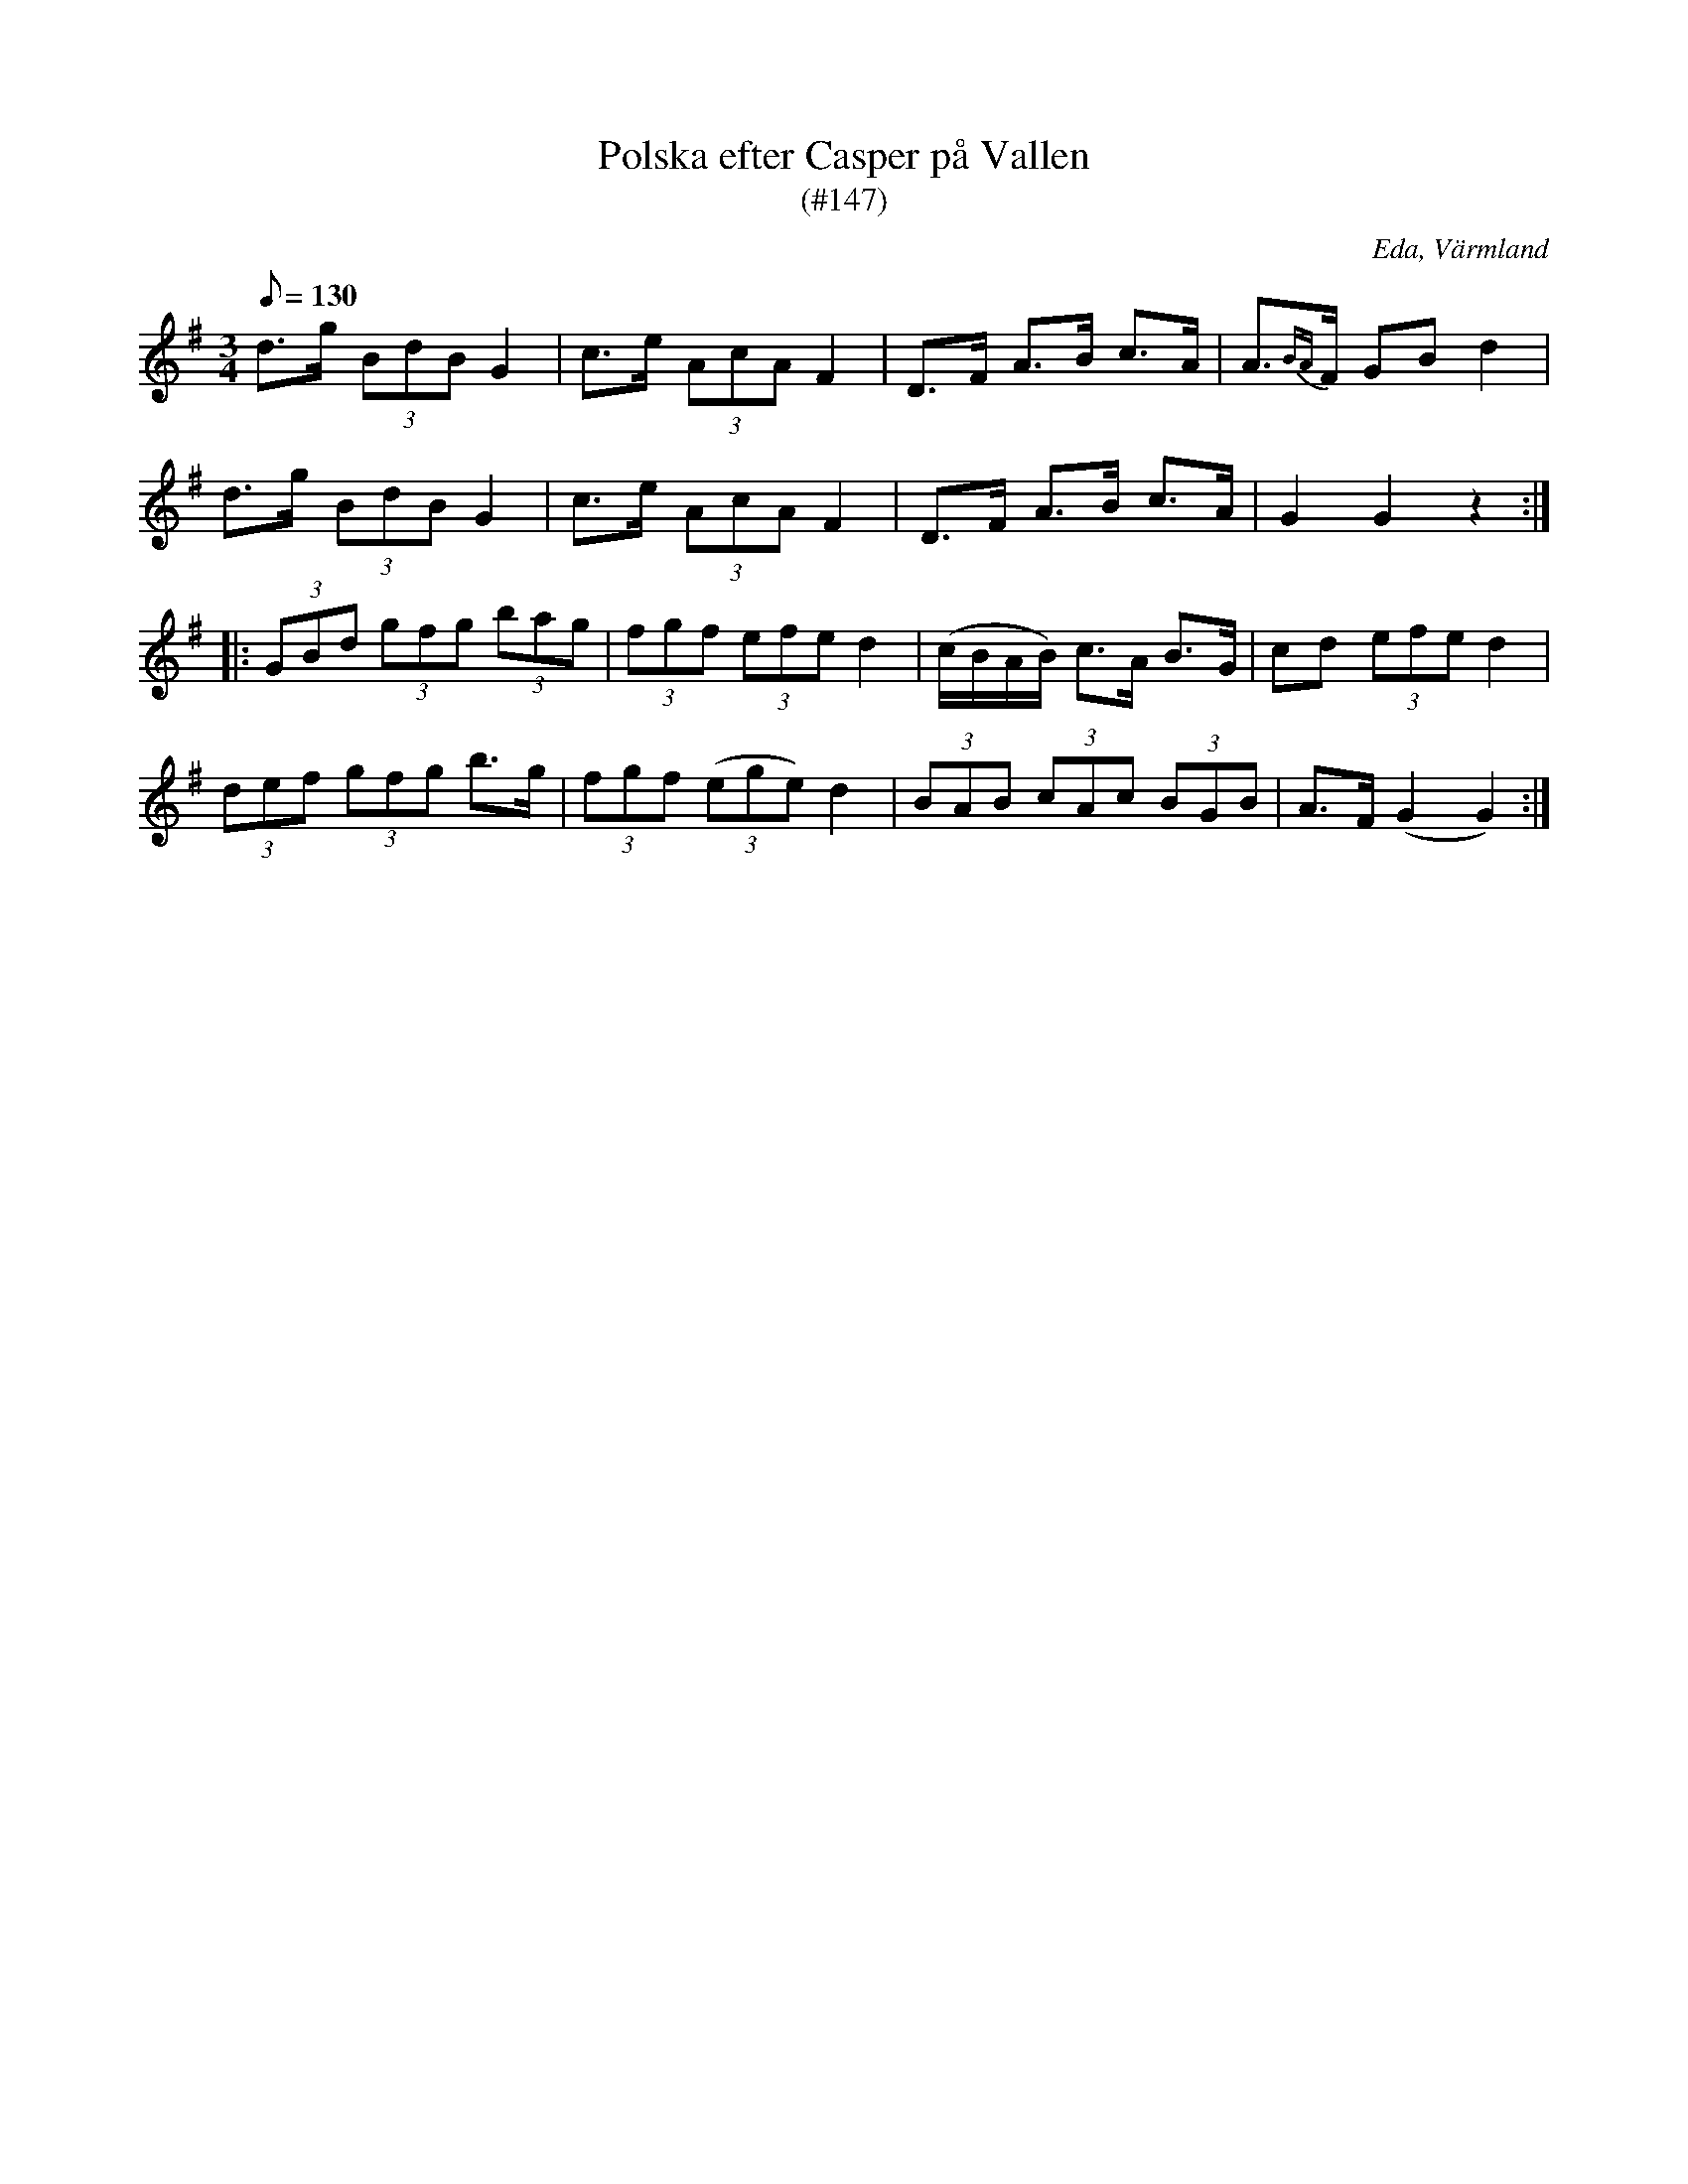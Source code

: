 %%abc-charset utf-8

X:147
T:Polska efter Casper på Vallen
T:(#147)
R:Polska
Z:C-G Magnusson, 2008-11-21
O:Eda, Värmland
S:Efter Lars Caspersson, Ransäter
B:Svenska Låtar Värmland nr 147
N:Caspersson hade låten från Eda
M:3/4
L:1/8
Q:130
K:G
d>g (3BdB G2 | c>e (3AcA F2 | D>F A>B c>A | A>{BA}F GB d2 |
d>g (3BdB G2 | c>e (3AcA F2 | D>F A>B c>A | G2 G2 z2 :|
|: (3GBd (3gfg (3bag | (3fgf (3efe d2 | (c/B/A/B/) c>A B>G | cd (3efe d2 |
(3def (3gfg b>g | (3fgf ((3ege) d2 | (3BAB (3cAc (3BGB | A>F (G2 G2) :|

